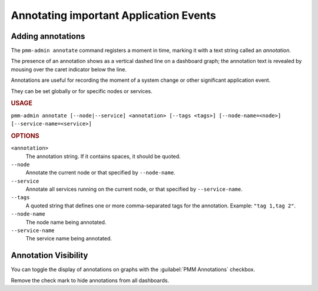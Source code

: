 .. _pmm-admin.annotate:

#######################################
Annotating important Application Events
#######################################

******************
Adding annotations
******************

The ``pmm-admin annotate`` command registers a moment in time, marking it with a text string called an *annotation*.

The presence of an annotation shows as a vertical dashed line on a dashboard graph; the annotation text is revealed by mousing over the caret indicator below the line.

Annotations are useful for recording the moment of a system change or other significant application event.

They can be set globally or for specific nodes or services.

.. image:: /.res/graphics/png/pmm-server.mysql-overview.mysql-client-thread-activity.1.png

.. rubric:: USAGE

``pmm-admin annotate [--node|--service] <annotation> [--tags <tags>] [--node-name=<node>] [--service-name=<service>]``

.. rubric:: OPTIONS

``<annotation>``
    The annotation string. If it contains spaces, it should be quoted.

``--node``
   Annotate the current node or that specified by ``--node-name``.

``--service``
   Annotate all services running on the current node, or that specified by ``--service-name``.

``--tags``
   A quoted string that defines one or more comma-separated tags for the annotation. Example: ``"tag 1,tag 2"``.

``--node-name``
    The node name being annotated.

``--service-name``
    The service name being annotated.

.. seealso:: :ref:`pmm.ref.pmm-admin`

.. _application-event-marking:

*********************
Annotation Visibility
*********************

You can toggle the display of annotations on graphs with the :guilabel:`PMM Annotations` checkbox.

.. image:: /.res/graphics/png/pmm-server.pmm-annotations.png

Remove the check mark to hide annotations from all dashboards.

.. seealso:: `docs.grafana.org: Annotations <http://docs.grafana.org/reference/annotations/>`_
